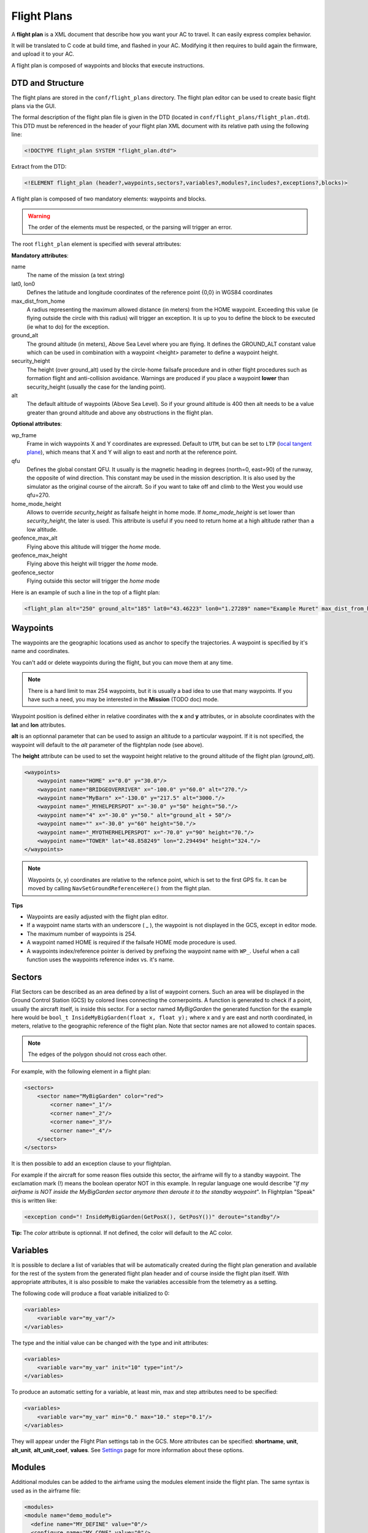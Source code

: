 .. user_guide flight_plan

============
Flight Plans
============

A **flight plan** is a XML document that describe how you want your AC to travel. It can easily express complex behavior.

It will be translated to C code at build time, and flashed in your AC. Modifying it then requires to build again the firmware, and upload it to your AC.

A flight plan is composed of waypoints and blocks that execute instructions.

.. image:: pprz_flight_plan.png


DTD and Structure
-----------------

The flight plans are stored in the ``conf/flight_plans`` directory. The flight plan editor can be used to create basic flight plans via the GUI.

The formal description of the flight plan file is given in the DTD (located in ``conf/flight_plans/flight_plan.dtd``).
This DTD must be referenced in the header of your flight plan XML document with its relative path using the following line:


.. code-block::
    
    <!DOCTYPE flight_plan SYSTEM "flight_plan.dtd">


Extract from the DTD:

.. code-block::

    <!ELEMENT flight_plan (header?,waypoints,sectors?,variables?,modules?,includes?,exceptions?,blocks)>

A flight plan is composed of two mandatory elements: waypoints and blocks.

.. warning :: The order of the elements must be respected, or the parsing will trigger an error.

The root ``flight_plan`` element is specified with several attributes:

**Mandatory attributes**:

name
    The name of the mission (a text string)
lat0, lon0
    Defines the latitude and longitude coordinates of the reference point {0,0} in WGS84 coordinates
    
max_dist_from_home
    A radius representing the maximum allowed distance (in meters) from the HOME waypoint.
    Exceeding this value (ie flying outside the circle with this radius) will trigger an exception.
    It is up to you to define the block to be executed (ie what to do) for the exception.
    
ground_alt
    The ground altitude (in meters), Above Sea Level where you are flying.
    It defines the GROUND_ALT constant value which can be used in combination with a waypoint <height> parameter to define a waypoint height.
    
security_height
    The height (over ground_alt) used by the circle-home failsafe procedure and in other flight procedures such as formation flight and anti-collision avoidance.
    Warnings are produced if you place a waypoint **lower** than security_height (usually the case for the landing point).
    
alt
    The default altitude of waypoints (Above Sea Level).
    So if your ground altitude is 400 then alt needs to be a value greater than ground altitude and above any obstructions in the flight plan.

**Optional attributes**:

wp_frame
    Frame in wich waypoints X and Y coordinates are expressed.
    Default to ``UTM``, but can be set to ``LTP`` (`local tangent plane <https://en.wikipedia.org/wiki/Local_tangent_plane_coordinates>`_), which means that X and Y will align to east and north at the reference point.

qfu
    Defines the global constant QFU. It usually is the magnetic heading in degrees (north=0, east=90) of the runway, the opposite of wind direction. This constant may be used in the mission description. It is also used by the simulator as the original course of the aircraft. So if you want to take off and climb to the West you would use qfu=270.

home_mode_height
    Allows to override *security_height* as failsafe height in home mode. If *home_mode_height* is set lower than *security_height*, the later is used.
    This attribute is useful if you need to return home at a high altitude rather than a low altitude.


geofence_max_alt
    Flying above this altitude will trigger the *home* mode.

geofence_max_height
    Flying above this height will trigger the *home* mode.

geofence_sector
    Flying outside this sector will trigger the *home* mode


Here is an example of such a line in the top of a flight plan:

.. code-block::

    <flight_plan alt="250" ground_alt="185" lat0="43.46223" lon0="1.27289" name="Example Muret" max_dist_from_home="300" qfu="270" security_height="25" >



Waypoints
---------

The waypoints are the geographic locations used as anchor to specify the trajectories. A waypoint is specified by it's name and coordinates.

You can't add or delete waypoints during the flight, but you can move them at any time.

.. note::
    
    There is a hard limit to max 254 waypoints, but it is usually a bad idea to use that many waypoints.
    If you have such a need, you may be interested in the **Mission** (TODO doc) mode.

Waypoint position is defined either in relative coordinates with the **x** and **y** attributes, or in absolute coordinates with the **lat** and **lon** attributes.

**alt** is an optionnal parameter that can be used to assign an altitude to a particular waypoint.
If it is not specified, the waypoint will default to the *alt* parameter of the flightplan node (see above).

The **height** attribute can be used to set the waypoint height relative to the ground altitude of the flight plan (*ground_alt*).

.. code-block::

    <waypoints>
        <waypoint name="HOME" x="0.0" y="30.0"/>
        <waypoint name="BRIDGEOVERRIVER" x="-100.0" y="60.0" alt="270."/>
        <waypoint name="MyBarn" x="-130.0" y="217.5" alt="3000."/>
        <waypoint name="_MYHELPERSPOT" x="-30.0" y="50" height="50."/>
        <waypoint name="4" x="-30.0" y="50." alt="ground_alt + 50"/>
        <waypoint name="" x="-30.0" y="60" height="50."/>
        <waypoint name="_MYOTHERHELPERSPOT" x="-70.0" y="90" height="70."/>
        <waypoint name="TOWER" lat="48.858249" lon="2.294494" height="324."/>
    </waypoints>

.. note:: Waypoints (x, y) coordinates are relative to the refence point, which is set to the first GPS fix. It can be moved by calling ``NavSetGroundReferenceHere()`` from the flight plan.


**Tips**

+ Waypoints are easily adjusted with the flight plan editor.
+ If a waypoint name starts with an underscore ( _ ), the waypoint is not displayed in the GCS, except in editor mode.
+ The maximum number of waypoints is 254.
+ A waypoint named HOME is required if the failsafe HOME mode procedure is used.
+ A waypoints index/reference pointer is derived by prefixing the waypoint name with ``WP_``. Useful when a call function uses the waypoints reference index vs. it's name.




Sectors
-------

Flat Sectors can be described as an area defined by a list of waypoint corners.
Such an area will be displayed in the Ground Control Station (GCS) by colored lines connecting the cornerpoints.
A function is generated to check if a point, usually the aircraft itself, is inside this sector.
For a sector named *MyBigGarden* the generated function for the example here would be ``bool_t InsideMyBigGarden(float x, float y);``
where x and y are east and north coordinated, in meters, relative to the geographic reference of the flight plan.
Note that sector names are not allowed to contain spaces.

.. note:: The edges of the polygon should not cross each other. 

For example, with the following element in a flight plan:

.. code-block::

    <sectors>
        <sector name="MyBigGarden" color="red">
            <corner name="_1"/>
            <corner name="_2"/>
            <corner name="_3"/>
            <corner name="_4"/>
        </sector>
    </sectors>


It is then possible to add an exception clause to your flightplan.

For example if the aircraft for some reason flies outside this sector, the airframe will fly to a standby waypoint.
The exclamation mark (!) means the boolean operator NOT in this example.
In regular language one would describe "*If my airframe is NOT inside the MyBigGarden sector anymore then deroute it to the standby waypoint*".
In Flightplan "Speak" this is written like:

.. code-block::

    <exception cond="! InsideMyBigGarden(GetPosX(), GetPosY())" deroute="standby"/>


**Tip:** The *color* attribute is optionnal. If not defined, the color will default to the AC color.


Variables
---------

It is possible to declare a list of variables that will be automatically created during the flight plan generation
and available for the rest of the system from the generated flight plan header and of course inside the flight plan itself.
With appropriate attributes, it is also possible to make the variables accessible from the telemetry as a setting.

The following code will produce a float variable initialized to 0:

.. code-block::

    <variables>
        <variable var="my_var"/>
    </variables>

The type and the initial value can be changed with the type and init attributes:

.. code-block::

    <variables>
        <variable var="my_var" init="10" type="int"/>
    </variables>

To produce an automatic setting for a variable, at least min, max and step attributes need to be specified:

.. code-block::

    <variables>
        <variable var="my_var" min="0." max="10." step="0.1"/>
    </variables>

They will appear under the Flight Plan settings tab in the GCS.
More attributes can be specified: **shortname**, **unit**, **alt_unit**, **alt_unit_coef**, **values**.
See `Settings <https://wiki.paparazziuav.org/wiki/Settings>`_ page for more information about these options. 


Modules
-------

Additional modules can be added to the airframe using the modules element inside the flight plan. The same syntax is used as in the airframe file:

.. code-block::

    <modules>
    <module name="demo_module">
      <define name="MY_DEFINE" value="0"/>
      <configure name="MY_CONF" value="0"/>
      ...
    </module>
    </modules>

.. note:: If a module is only used in the flight plan, it is obviously better to add it here, and not in the aiframe file.


Exceptions
----------

Exceptions consist in conditions checked periodically (at the same pace as the navigation control), allowing the control to jump to a given block. Here is the syntax of exceptions:

.. code-block::

    <exception cond="..." deroute="...">

where cond is an expression and deroute is the name of the block we want to switch to as soon as the condition is true. 

Here are some example of exceptions: 

.. code-block::

    <exception cond="PowerVoltage() @LT 10" deroute="go_down"/>
    <exception cond="(GetAltRef()+10 @GT GetPosAlt())" deroute="go_up"/>
    <exception cond="(autopilot_flight_time @GT 840)" deroute="quick_land"/>
    
Exceptions can be local to a block or global to the flight plan, in the ``<exceptions>`` element. 


.. admonition:: note on expressions

    Some flight plan attributes are evaluated as C expressions.

    Since some operators are not compliant with the XML specifications (``&``, ``<``, ``>`` characters are *not* allowed), you **must** use some alternate naming: 

    .. csv-table::
        :header: "C operator", "substitute", "meaning"
        
        "<", "@LT", "lower than"
        ">", "@GT", "greater than"
        "<=", "@LEQ", "lower or equal"
        ">=", "@GEQ", "greater or equal"
        "&&", "@AND", "logical AND"
        "||", "@OR", "logical OR"
        "->", "@DEREF", "pointer derefence"

Blocks
------

Block elements are the main part of a flight plan: they describe each unit of the mission. They are made of various primitives, called stages and exceptions, you can put one after the other. When a stage (or a block) is finished, the autopilot goes to the next one. The behaviour after the last stage of the last block is undefined.

As described in the DTD, the blocks element is composed of block elements which are sequence of stages: 

.. code-block::

  <!ELEMENT blocks (block+)>
  <!ELEMENT block (exception|while|heading|attitude|manual|go|xyz|set|call|call_once|circle|deroute|stay|follow|survey_rectangle|for|return|eight|oval|home|path)*>

Example:

.. code-block::
    
  <block name="circlehome">
    <circle radius="75" wp="HOME"/>
  </block>

GCS integration:

+ You can add a button in the strip of the aircraft with the attribute ``strip_button``.
+ You can specifiy an icon for that button with the ``strip_icon`` attribute. The filename specified is relative to ``data/pictures/gcs_icons``.
+ The ``key`` attribute adds a shortcut for that block.
+ Buttons will be grouped together by the optional ``group`` attribute.

.. code-block::

  <block name="StandBy" strip_button="StandBy" strip_icon="home.png" key="S" group="takeoff">
    <circle wp="STDBY" radius="nav_radius"/>
  </block>
  

You can call functions before or after each execution of the block:

.. code-block::

  <block name="circlehome" pre_call="function_to_call_before_circle()" post_call="function_to_call_after_circle()">
    <circle wp="HOME"/>
  </block>


Initialization Blocks
_____________________

Most flight plans will have three blocks of flight plan initialization blocks. It is good practice to follow this example below if you first start learning to create flightplans.

The first block waits until the GPS fix has been established, as shown below.

.. code-block::

    <block name="Wait GPS">
      <set value="1" var="kill_throttle"/>
      <while cond="!GpsFixValid()"/>
    </block>

The second block updates the local waypoints with respect to the UAV.

.. code-block::

    <block name="Geo init">
      <while cond="LessThan(NavBlockTime(), 10)"/>
      <call fun="NavSetGroundReferenceHere()"/>
    </block>

This next block prevents the UAV from starting the engine and taking off.

.. code-block::

    <block name="Holding point">
      <set value="1" var="kill_throttle"/>
      <attitude roll="0" throttle="0" vmode="throttle"/>
    </block>


Deroute
_______


The deroute is the goto directive of the flight plan; it switches the navigation to the given block:

.. code-block::

    <deroute block="landing"/>


Return
_______

The return is also a goto directive that brings you back to the last block (and last stage). It has no argument.

.. code-block::

    <return/>

Loops
_____

Unbounded loops are written with while elements whose cond attribute is a boolean expression. Children of while are stages:

.. code-block::

  <while cond="TRUE">
    <go wp="A"/>
    <go wp="B"/> 
    <go wp="C"/>
    <while cond="5 @GT stage_time"/>
   </while>

In this example, we run an infinite loop, letting the aircraft try to go via waypoints A, B and C and waiting for 5 seconds before repeating.

Bounded loops are written with the for tag:

.. code-block::

  <for var="i" from="1" to="5">
    <circle wp="HOME" radius="75" alt="GetAltRef()+50*$i" until="stage_time>10" />
  </for>


The variable of a for loop can be used inside expressions appearing as attributes of the stages when prefixed by ``$``.
In this example, the aircraft will circle around waypoint HOME for 10 seconds at an altitude above ground of 50m (1x50), 10 seconds at an altitude of 100m (2x50), ... until 250m (5x50).

.. note::

    Two bounded loops using the same control variable are not allowed in the same block.

    Further, the current implementation bounds the control variable to [-128; 126].


Navigation modes
________________

Navigation modes give the description of the desired trajectory in 3D.
While the horizontal mode is specified through stages, the vertical control is specified with various attributes of these stages.
The current available navigation stages are:

+ **attitude**: just keep a fixed attitude;
+ **heading**: keep a given course;
+ **go**: go to a given waypoint;
+ **path**: list of waypoints linked by go;
+ **circle**: circle around a waypoint;
+ **oval**: two half circles with a straight between two nav points
+ **eight**: fly a figure of eight through a waypoint and around another
+ **stay**: hold the position (for rotorcrafts);
+ **follow**: follow another aircraft;
+ **xyz**: circle around a point where XY moveable with the RC transmitter stick, Z with other stick or slider


The vertical control is achieved using the vmode attribute of these stages. The possible values are:

+ **alt** (the default): the autopilot keeps the desired altitude which is the altitude of the waypoint (if any) or the altitude specified with the ``alt`` attribute;
+ **climb**: the autopilot keeps the desired vertical speed specified with the ``climb`` attribute (in m/s);
+ **throttle**: the autopilots sets the desired throttle specified with the ``throttle`` attribute (between 0 and 1);
+ **glide**: the autopilot keeps the desired slope between two waypoints

The default control is done with the throttle. However, setting the ``pitch`` attribute to ``auto`` and the ``throttle`` attribute to a constant allows a vertical control only by controlling the attitude of the A/C. The pitch attribute also can be set to any value (in degrees) while the throttle control is in use: it usually affects the airspeed of the aircraft.

The different navigation modes are detailed in the next sections. 


Attitude
________

Element ``attitude`` is the navigation mode which corresponds to the current lowest control loop for horizontal mode. The autopilot then keeps a constant attitude. The roll attribute is required (in degrees, positive to put right wing low).

To fly away, at constant airspeed:

.. code-block::

    <attitude roll="0" vmode="throttle", throttle="0.5"/>

To fly around, holding a given altitude:

.. code-block::

    <attitude roll="30" alt="GetAltRef()+50"/>

Note that it is not a safe navigation mode since the geographic position of the plane is not controlled. However, this mode is useful to tune the roll attitude control loop.


Heading
_______

``heading`` primitive is relative to the second level loop for horizontal mode in the autopilot which will keep the given course, a required attribute (in degrees, clockwise, north=0, east=90).

One example to takeoff, following the QFU, 80% throttle, nose up (15 degrees) until height of 30m is reached:

.. code-block::

    <heading course="QFU" vmode="throttle" throttle="0.8" pitch="15" until="(GetPosAlt() @GT GetAltRef()+30)"/>

Go
__

The ``go`` primitive is probably the most useful one. Basically, the autopilot will try to join a given waypoint (``wp``, the only required attribute). So the simplest thing you can ask for is

.. code-block::

    <go wp="HOME"/>

which will set the HOME waypoint as the desired target position. Note than since ``vmode="alt"`` is the default, the altitude of the target waypoint is also taken into account. The navigation will switch to the next stage as soon as the target is reached.

It is usually not a good idea to try to join a waypoint without asking for a precise trajectory, i.e. a given line. Setting the ``hmode`` attribute to route, the navigation will go over a segment joining two waypoints:

.. code-block::
    
    <go from="wp1" wp="wp2" hmode="route"/>

The target altitude is the altitude of the target waypoint; it can also be set with the ``alt`` attribute. The following example keeps an altitude with fixed throttle:

.. code-block::

    <go from="wp2" wp="wp3" hmode="route" pitch="auto" throttle="0.75" alt="GetAltRef()+100"/>

The attributes related to the vertical control can also be set to replace the default altitude mode:

.. code-block::

    <go from="wp1" wp="wp2" hmode="route" vmode="climb" climb="1.5"/>

Finally, the ``approaching_time`` (in seconds) attribute helps to decide when the target is reached. It can be set to 0 to go over the target waypoint (default value is the CARROT time, set in the airframe configuration file).

.. code-block::

    <go from="wp1" wp="wp2" hmode="route" approaching_time="1"/>


Path
____

The ``path`` primitive is just a shorthand expression for a set of go primitives. A list of waypoints defined with the ``wpts`` attribute is pre-processed into a set of go primitives with the ``hmode`` attribute. For example:


.. code-block::

    <path wpts="wp1, wp2, wp3"/>

Other attributes are optional:

.. code-block::

    <path wpts="wp3, wp1, wp2" approaching_time="1" pitch="auto" throttle="0.5"/>


Circle
______

The ``circle`` primitive is the second main navigation mode: the trajectory is defined as a circle around a given waypoint with a given radius:

.. code-block::

    <circle wp="HOME" radius="75"/>

A positive radius makes the UAS move clockwise, a negative counter-clockwise.

The ``until`` attribute may be used to control the end of the stage. The following example defines an ascending trajectory at constant throttle, nose up (15 degrees), over growing circles, until the battery level is low:

.. code-block::

    <circle wp="wp1" radius="50+(GetPosAlt()-GetAltRef())/2" vmode="throttle" throttle="0.75" pitch="15" until="PowerVoltage() @LT 10"/>

Oval
____

The ``oval`` consists of two half circles that are connected with two straight lines.

.. code-block::

    <oval p1="1" p2="2" radius="nav_radius"/>


Eight
_____

Works only for Fixed-wing! Fly a figure of eight that consists of two straight legs that pass though the ``center`` waypoint, and turn around the ``turn_around`` waypoint and its symetry around ``center``. The altitude of the center waypoint is used for the entire figure.

.. code-block::

    <eight center="1" radius="nav_radius" turn_around="2"/>

Survey rectangle
________________

Fly a survey rectangle defined by two waypoints. The distance between the legs of the grid (in meter) and the orientation of the grid (NS or WE) can be set by the operator. The plane will turn outside of the border of the rectangle before starting a new leg.

.. code-block::

    <survey_rectangle wp1="1" wp2="2" grid="200" orientation="NS"/>

Follow
______

The follow is a special primitive which makes the UAV follow another UAV (real or simulated, named with its ac_id) at a given distance (in meters) behind and at a given height (in meters) above.

In this example, the autopilot will try to follow A/C number 4, staying 50m behind and 20m above.

.. code-block::

    <follow ac_id="4" distance="50" height="20"/>

Stay
____

The UAV will try to stay at the waypoint as best as it can. For an aircraft capable of hovering it will just hang above the waypoint. If the UAV has no hover capabilities, stay will mean the aircraft will constantly fly straight through the waypoint in a flower like pattern with the smallest turn radius it can manage.

.. code-block::

    <stay wp="HOME" alt="10"/>


XYZ
___

xyz is a special mode where the UAS circles around a user moveable waypoint. This waypoint is moved with the RC sticks:

+ YAW channel controls the point over the west-east axis;
+ PITCH channel controls the point over the south-north axis;
+ ROLL channel controls the altitude.

Example (default radius is 100):

.. code-block::

    <xyz radius="40"/>


Set
___

The ``set`` element is a dangerous one which should be used only by expert users: it is used to directly set an internal variable of the autopilot. For example, you can change the value of the default ground altitude, a variable used by the home mode failsafe procedure (and maybe by your own flight plan):

.. code-block::

    <set var="ground_alt" value="ground_alt+50"/>

This directive is extremely powerful and has great potential for error - use with caution.


Call, call once
_______________

``call_once`` call any C funtion, once.

``call`` call any C funtion periodically, until the function returns ``FALSE``.

This allows the user to e.g. define its own navigation procedures in C.

This feature is illustrated with the line pattern:

.. code-block::

  <call_once fun="nav_line_setup()"/>
  <call fun="nav_line_run(WP_P1, WP_P2, nav_radius)"/>

``nav_line_run()`` always returns ``TRUE`` (this stage never ends). Note that a waypoints index is derived/denoted by prefixing the waypoint name with ``WP_`` (i.e.: *P1* --> *WP_P1*, *P2* --> *WP_P2*).

Such extra navigation functions are usually written as a Module and the header files are included automatically.

If you want to call functions that are not part of a module, you need to include the header file which contains the function declaration, or supplementary C file which must be specified in the ``header`` node with a path relative to the ``sw/airborne`` directory.



Internal Variables in Flight Plans
----------------------------------

The flight plan can use several internal variables, macros and functions coming from the rest of the system or the flight plan API itself.
The following list present some of the most commonly used variables, but much more are actually available:

+ **autopilot_flight_time**: time in seconds since autopilot was booted (integer)
+ **datalink_time**: time in seconds since last connection of telemetry to ground control station (including modules/datalink/datalink.h in the header section is required) (integer)
+ **GetPosAlt()**: returns the current altitude above ground level in meter (float)
+ **GetPosX()**: returns x (easting) of current position relative to reference in meter (float)
+ **GetPosY()**: returns y (northing) of current position relative to reference in meter (float)
+ **GetAltRef()**: returns reference altitude.
+ **NavSetGroundReferenceHere()**: reset position and altitude reference point to current position
+ **NavSetAltitudeReferenceHere()**: reset altitude reference to current alt but keep previous horizontal position reference
+ **NavSetWaypointHere(_wp)**: set position of a waypoint given as argument to the current position
+ **WaypointX(_wp)**: returns x (easting) of waypoint position relative to reference in meter (float)
+ **WaypointY(_wp)**: returns y (northing) of waypoint position relative to reference in meter (float)
+ **WaypointAlt(_wp)**: returns waypoint altitude in meter (float)
+ **nav_radius**: free variable usually used to set circle radius in flight plan
+ **NavKillThrottle()**: function to switch off throttle
+ **PowerVoltage()**: returns current voltage of the battery
+ all functions from the state interface API
+ all functions from the waypoint API
+ all variables declared in modules headers











Procedures
----------

Procedures are libraries which can be included in flight plans. They are composed of waypoints, sectors and blocks.
The header of a procedure may contain some parameters which are replaced by arguments when the procedure is included. 

A parameter is just a name. A parameter is optional if it is declared with a default value. An example with a required and an optional parameter: 

.. code-block::

    <param name="alt"/>
    <param name="radius" default_value="75"/>
    
Procedures are called with the include element in a flight plan. A procedure call requires: 

+ the name of the procedure file, the name given to this inclusion
+ values for the parameters
+ backlinks for block name exits of the procedure

.. error:: TODO
    



















